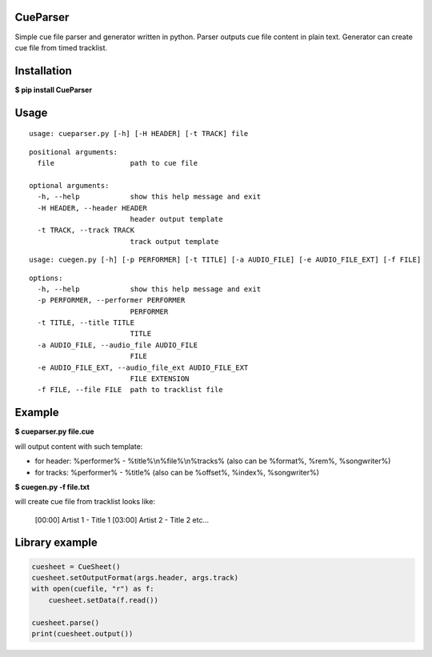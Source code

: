 CueParser
=========

Simple cue file parser and generator written in python. 
Parser outputs cue file content in plain text. Generator can create cue file from timed tracklist.

Installation
============

**$ pip install CueParser**

Usage
=====

:: 

    usage: cueparser.py [-h] [-H HEADER] [-t TRACK] file

::

    positional arguments:
      file                  path to cue file

    optional arguments:
      -h, --help            show this help message and exit
      -H HEADER, --header HEADER
                            header output template
      -t TRACK, --track TRACK
                            track output template

:: 

    usage: cuegen.py [-h] [-p PERFORMER] [-t TITLE] [-a AUDIO_FILE] [-e AUDIO_FILE_EXT] [-f FILE]

::

    options:
      -h, --help            show this help message and exit
      -p PERFORMER, --performer PERFORMER
                            PERFORMER
      -t TITLE, --title TITLE
                            TITLE
      -a AUDIO_FILE, --audio_file AUDIO_FILE
                            FILE
      -e AUDIO_FILE_EXT, --audio_file_ext AUDIO_FILE_EXT
                            FILE EXTENSION
      -f FILE, --file FILE  path to tracklist file

Example
=======

**$ cueparser.py file.cue**

will output content with such template: 

* for header: %performer% - %title%\\n%file%\\n%tracks% (also can be %format%, %rem%, %songwriter%) 
* for tracks: %performer% - %title% (also can be %offset%, %index%, %songwriter%)

**$ cuegen.py -f file.txt**

will create cue file from tracklist looks like:

    [00:00] Artist 1 - Title 1
    [03:00] Artist 2 - Title 2
    etc...

Library example
===============

.. code:: python 

    cuesheet = CueSheet()
    cuesheet.setOutputFormat(args.header, args.track) 
    with open(cuefile, "r") as f: 
        cuesheet.setData(f.read())

    cuesheet.parse()
    print(cuesheet.output())
